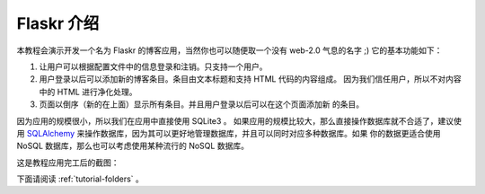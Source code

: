 .. _tutorial-introduction:

Flaskr 介绍
===========

本教程会演示开发一个名为 Flaskr 的博客应用，当然你也可以随便取一个没有 web-2.0
气息的名字  ;)  它的基本功能如下：

1. 让用户可以根据配置文件中的信息登录和注销。只支持一个用户。
2. 用户登录以后可以添加新的博客条目。条目由文本标题和支持 HTML 代码的内容组成。
   因为我们信任用户，所以不对内容中的 HTML 进行净化处理。
3. 页面以倒序（新的在上面）显示所有条目。并且用户登录以后可以在这个页面添加新
   的条目。

因为应用的规模很小，所以我们在应用中直接使用 SQLite3 。
如果应用的规模比较大，那么直接操作数据库就不合适了，建议使用 `SQLAlchemy`_
来操作数据库，因为其可以更好地管理数据库，并且可以同时对应多种数据库。如果
你的数据更适合使用 NoSQL 数据库，那么也可以考虑使用某种流行的 NoSQL 数据库。

这是教程应用完工后的截图：

.. image:: ../_static/flaskr.png
   :align: center
   :class: screenshot
   :alt: screenshot of the final application

下面请阅读 :ref:`tutorial-folders` 。

.. _SQLAlchemy: http://www.sqlalchemy.org/

